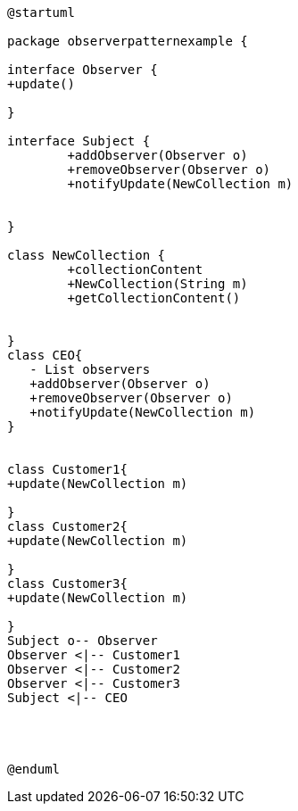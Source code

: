 [uml]
----
@startuml

package observerpatternexample { 

interface Observer {
+update()

}

interface Subject {
	+addObserver(Observer o)
	+removeObserver(Observer o)
	+notifyUpdate(NewCollection m)


}

class NewCollection {
	+collectionContent
	+NewCollection(String m)
	+getCollectionContent()

	
}
class CEO{
   - List observers
   +addObserver(Observer o)
   +removeObserver(Observer o)
   +notifyUpdate(NewCollection m)
}


class Customer1{
+update(NewCollection m)
   
}
class Customer2{
+update(NewCollection m)
   
}
class Customer3{
+update(NewCollection m)
   
}
Subject o-- Observer
Observer <|-- Customer1
Observer <|-- Customer2
Observer <|-- Customer3
Subject <|-- CEO




@enduml